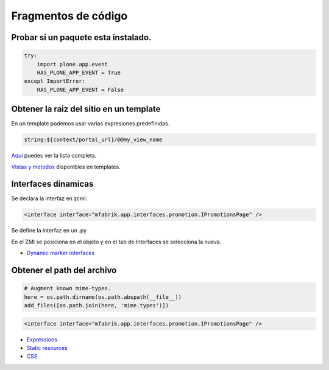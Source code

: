 .. _codefragments:

Fragmentos de código
====================



Probar si un paquete esta instalado.
------------------------------------

.. code-block:: python

    try:
        import plone.app.event
        HAS_PLONE_APP_EVENT = True
    except ImportError:
        HAS_PLONE_APP_EVENT = False



Obtener la raiz del sitio en un template
----------------------------------------

En un template podemos usar varias expresiones predefinidas.

.. code-block:: xml

    string:${context/portal_url}/@@my_view_name

`Aquí <https://docs.plone.org/develop/plone/functionality/expressions.html#expression-variables>`_ puedes ver la lista completa.

`Vistas y metodos <https://docs.plone.org/4/en/old-reference-manuals/plone_3_theming/page/otherinfo.html#available-views-and-methods>`_ disponibles en templates.


Interfaces dinamicas
--------------------

Se declara la interfaz en zcml.

.. code-block:: xml

    <interface interface="mfabrik.app.interfaces.promotion.IPromotionsPage" />

Se define la interfaz en un .py

En el ZMI se posiciona en el objeto y en el tab de Interfaces se seleccíona la nueva.

* `Dynamic marker interfaces <https://docs.plone.org/develop/addons/components/interfaces.html#dynamic-marker-interfaces>`_


Obtener el path del archivo
---------------------------

.. code-block:: python

    # Augment known mime-types.
    here = os.path.dirname(os.path.abspath(__file__))
    add_files([os.path.join(here, 'mime.types')])



.. code-block:: xml

    <interface interface="mfabrik.app.interfaces.promotion.IPromotionsPage" />


* `Expressions <https://docs.plone.org/develop/plone/functionality/expressions.html>`_
* `Static resources <https://docs.plone.org/external/plone.app.dexterity/docs/advanced/static-resources.html>`_
* `CSS <https://docs.plone.org/adapt-and-extend/theming/templates_css/css.html>`_
